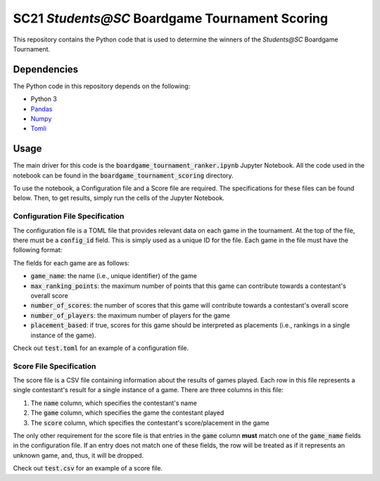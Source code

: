 ===============================================
SC21 `Students@SC` Boardgame Tournament Scoring
===============================================

This repository contains the Python code that is used to determine the winners of the `Students@SC` Boardgame Tournament.

Dependencies
============

The Python code in this repository depends on the following:

- Python 3
- `Pandas <https://pandas.pydata.org/>`_
- `Numpy <https://numpy.org/>`_
- `Tomli <https://github.com/hukkin/tomli>`_

Usage
=====

The main driver for this code is the :code:`boardgame_tournament_ranker.ipynb` Jupyter Notebook. All the code used in the notebook can be found in the :code:`boardgame_tournament_scoring` directory.

To use the notebook, a Configuration file and a Score file are required. The specifications for these files can be found below. Then, to get results, simply run the cells of the Jupyter Notebook.

Configuration File Specification
--------------------------------

The configuration file is a TOML file that provides relevant data on each game in the tournament. At the top of the file, there must be a :code:`config_id` field. This is simply used as a unique ID for the file. Each game in the file must have the following format:

.. code-block:: toml
   [game_name]
   max_ranking_points = ...
   number_of_scores = ...
   number_of_players = ...
   placement_based = [True|False]

The fields for each game are as follows:

- :code:`game_name`: the name (i.e., unique identifier) of the game
- :code:`max_ranking_points`: the maximum number of points that this game can contribute towards a contestant's overall score
- :code:`number_of_scores`: the number of scores that this game will contribute towards a contestant's overall score
- :code:`number_of_players`: the maximum number of players for the game
- :code:`placement_based`: if true, scores for this game should be interpreted as placements (i.e., rankings in a single instance of the game).

Check out :code:`test.toml` for an example of a configuration file.

Score File Specification
------------------------

The score file is a CSV file containing information about the results of games played. Each row in this file represents a single contestant's result for a single instance of a game. There are three columns in this file:

1) The :code:`name` column, which specifies the contestant's name
2) The :code:`game` column, which specifies the game the contestant played
3) The :code:`score` column, which specifies the contestant's score/placement in the game

The only other requirement for the score file is that entries in the :code:`game` column **must** match one of the :code:`game_name` fields in the configuration file. If an entry does not match one of these fields, the row will be treated as if it represents an unknown game, and, thus, it will be dropped.

Check out :code:`test.csv` for an example of a score file.
